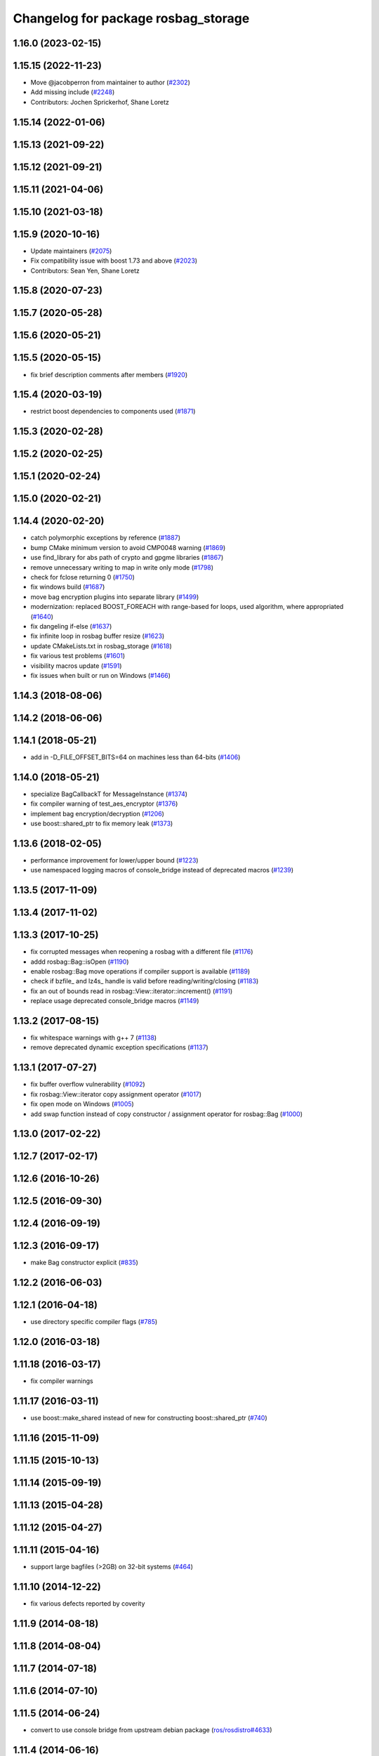 ^^^^^^^^^^^^^^^^^^^^^^^^^^^^^^^^^^^^
Changelog for package rosbag_storage
^^^^^^^^^^^^^^^^^^^^^^^^^^^^^^^^^^^^

1.16.0 (2023-02-15)
-------------------

1.15.15 (2022-11-23)
--------------------
* Move @jacobperron from maintainer to author (`#2302 <https://github.com/ros/ros_comm/issues/2302>`_)
* Add missing include (`#2248 <https://github.com/ros/ros_comm/issues/2248>`_)
* Contributors: Jochen Sprickerhof, Shane Loretz

1.15.14 (2022-01-06)
--------------------

1.15.13 (2021-09-22)
--------------------

1.15.12 (2021-09-21)
--------------------

1.15.11 (2021-04-06)
--------------------

1.15.10 (2021-03-18)
--------------------

1.15.9 (2020-10-16)
-------------------
* Update maintainers (`#2075 <https://github.com/ros/ros_comm/issues/2075>`_)
* Fix compatibility issue with boost 1.73 and above (`#2023 <https://github.com/ros/ros_comm/issues/2023>`_)
* Contributors: Sean Yen, Shane Loretz

1.15.8 (2020-07-23)
-------------------

1.15.7 (2020-05-28)
-------------------

1.15.6 (2020-05-21)
-------------------

1.15.5 (2020-05-15)
-------------------
* fix brief description comments after members (`#1920 <https://github.com/ros/ros_comm/issues/1920>`_)

1.15.4 (2020-03-19)
-------------------
* restrict boost dependencies to components used (`#1871 <https://github.com/ros/ros_comm/issues/1871>`_)

1.15.3 (2020-02-28)
-------------------

1.15.2 (2020-02-25)
-------------------

1.15.1 (2020-02-24)
-------------------

1.15.0 (2020-02-21)
-------------------

1.14.4 (2020-02-20)
-------------------
* catch polymorphic exceptions by reference (`#1887 <https://github.com/ros/ros_comm/issues/1887>`_)
* bump CMake minimum version to avoid CMP0048 warning (`#1869 <https://github.com/ros/ros_comm/issues/1869>`_)
* use find_library for abs path of crypto and gpgme libraries (`#1867 <https://github.com/ros/ros_comm/issues/1867>`_)
* remove unnecessary writing to map in write only mode (`#1798 <https://github.com/ros/ros_comm/issues/1798>`_)
* check for fclose returning 0 (`#1750 <https://github.com/ros/ros_comm/issues/1750>`_)
* fix windows build (`#1687 <https://github.com/ros/ros_comm/issues/1687>`_)
* move bag encryption plugins into separate library (`#1499 <https://github.com/ros/ros_comm/issues/1499>`_)
* modernization: replaced BOOST_FOREACH with range-based for loops, used algorithm, where appropriated (`#1640 <https://github.com/ros/ros_comm/issues/1640>`_)
* fix dangeling if-else (`#1637 <https://github.com/ros/ros_comm/issues/1637>`_)
* fix infinite loop in rosbag buffer resize (`#1623 <https://github.com/ros/ros_comm/issues/1623>`_)
* update CMakeLists.txt in rosbag_storage (`#1618 <https://github.com/ros/ros_comm/issues/1618>`_)
* fix various test problems (`#1601 <https://github.com/ros/ros_comm/issues/1601>`_)
* visibility macros update (`#1591 <https://github.com/ros/ros_comm/issues/1591>`_)
* fix issues when built or run on Windows (`#1466 <https://github.com/ros/ros_comm/issues/1466>`_)

1.14.3 (2018-08-06)
-------------------

1.14.2 (2018-06-06)
-------------------

1.14.1 (2018-05-21)
-------------------
* add in -D_FILE_OFFSET_BITS=64 on machines less than 64-bits (`#1406 <https://github.com/ros/ros_comm/issues/1406>`_)

1.14.0 (2018-05-21)
-------------------
* specialize BagCallbackT for MessageInstance (`#1374 <https://github.com/ros/ros_comm/issues/1374>`_)
* fix compiler warning of test_aes_encryptor (`#1376 <https://github.com/ros/ros_comm/issues/1376>`_)
* implement bag encryption/decryption (`#1206 <https://github.com/ros/ros_comm/issues/1206>`_)
* use boost::shared_ptr to fix memory leak (`#1373 <https://github.com/ros/ros_comm/issues/1373>`_)

1.13.6 (2018-02-05)
-------------------
* performance improvement for lower/upper bound (`#1223 <https://github.com/ros/ros_comm/issues/1223>`_)
* use namespaced logging macros of console_bridge instead of deprecated macros (`#1239 <https://github.com/ros/ros_comm/issues/1239>`_)

1.13.5 (2017-11-09)
-------------------

1.13.4 (2017-11-02)
-------------------

1.13.3 (2017-10-25)
-------------------
* fix corrupted messages when reopening a rosbag with a different file (`#1176 <https://github.com/ros/ros_comm/issues/1176>`_)
* addd rosbag::Bag::isOpen (`#1190 <https://github.com/ros/ros_comm/issues/1190>`_)
* enable rosbag::Bag move operations if compiler support is available (`#1189 <https://github.com/ros/ros_comm/issues/1189>`_)
* check if bzfile\_ and lz4s\_ handle is valid before reading/writing/closing (`#1183 <https://github.com/ros/ros_comm/issues/1183>`_)
* fix an out of bounds read in rosbag::View::iterator::increment() (`#1191 <https://github.com/ros/ros_comm/issues/1191>`_)
* replace usage deprecated console_bridge macros (`#1149 <https://github.com/ros/ros_comm/issues/1149>`_)

1.13.2 (2017-08-15)
-------------------
* fix whitespace warnings with g++ 7 (`#1138 <https://github.com/ros/ros_comm/issues/1138>`_)
* remove deprecated dynamic exception specifications (`#1137 <https://github.com/ros/ros_comm/issues/1137>`_)

1.13.1 (2017-07-27)
-------------------
* fix buffer overflow vulnerability (`#1092 <https://github.com/ros/ros_comm/issues/1092>`_)
* fix rosbag::View::iterator copy assignment operator (`#1017 <https://github.com/ros/ros_comm/issues/1017>`_)
* fix open mode on Windows (`#1005 <https://github.com/ros/ros_comm/pull/1005>`_)
* add swap function instead of copy constructor / assignment operator for rosbag::Bag (`#1000 <https://github.com/ros/ros_comm/issues/1000>`_)

1.13.0 (2017-02-22)
-------------------

1.12.7 (2017-02-17)
-------------------

1.12.6 (2016-10-26)
-------------------

1.12.5 (2016-09-30)
-------------------

1.12.4 (2016-09-19)
-------------------

1.12.3 (2016-09-17)
-------------------
* make Bag constructor explicit (`#835 <https://github.com/ros/ros_comm/pull/835>`_)

1.12.2 (2016-06-03)
-------------------

1.12.1 (2016-04-18)
-------------------
* use directory specific compiler flags (`#785 <https://github.com/ros/ros_comm/pull/785>`_)

1.12.0 (2016-03-18)
-------------------

1.11.18 (2016-03-17)
--------------------
* fix compiler warnings

1.11.17 (2016-03-11)
--------------------
* use boost::make_shared instead of new for constructing boost::shared_ptr (`#740 <https://github.com/ros/ros_comm/issues/740>`_)

1.11.16 (2015-11-09)
--------------------

1.11.15 (2015-10-13)
--------------------

1.11.14 (2015-09-19)
--------------------

1.11.13 (2015-04-28)
--------------------

1.11.12 (2015-04-27)
--------------------

1.11.11 (2015-04-16)
--------------------
* support large bagfiles (>2GB) on 32-bit systems (`#464 <https://github.com/ros/ros_comm/issues/464>`_)

1.11.10 (2014-12-22)
--------------------
* fix various defects reported by coverity

1.11.9 (2014-08-18)
-------------------

1.11.8 (2014-08-04)
-------------------

1.11.7 (2014-07-18)
-------------------

1.11.6 (2014-07-10)
-------------------

1.11.5 (2014-06-24)
-------------------
* convert to use console bridge from upstream debian package (`ros/rosdistro#4633 <https://github.com/ros/rosdistro/issues/4633>`_)

1.11.4 (2014-06-16)
-------------------

1.11.3 (2014-05-21)
-------------------

1.11.2 (2014-05-08)
-------------------

1.11.1 (2014-05-07)
-------------------
* add lz4 compression to rosbag (Python and C++) (`#356 <https://github.com/ros/ros_comm/issues/356>`_)
* move rosbag dox to rosbag_storage (`#389 <https://github.com/ros/ros_comm/issues/389>`_)

1.11.0 (2014-03-04)
-------------------

1.10.0 (2014-02-11)
-------------------
* remove use of __connection header

1.9.54 (2014-01-27)
-------------------

1.9.53 (2014-01-14)
-------------------

1.9.52 (2014-01-08)
-------------------

1.9.51 (2014-01-07)
-------------------
* move several client library independent parts from ros_comm into roscpp_core, split rosbag storage specific stuff from client library usage (`#299 <https://github.com/ros/ros_comm/issues/299>`_)
